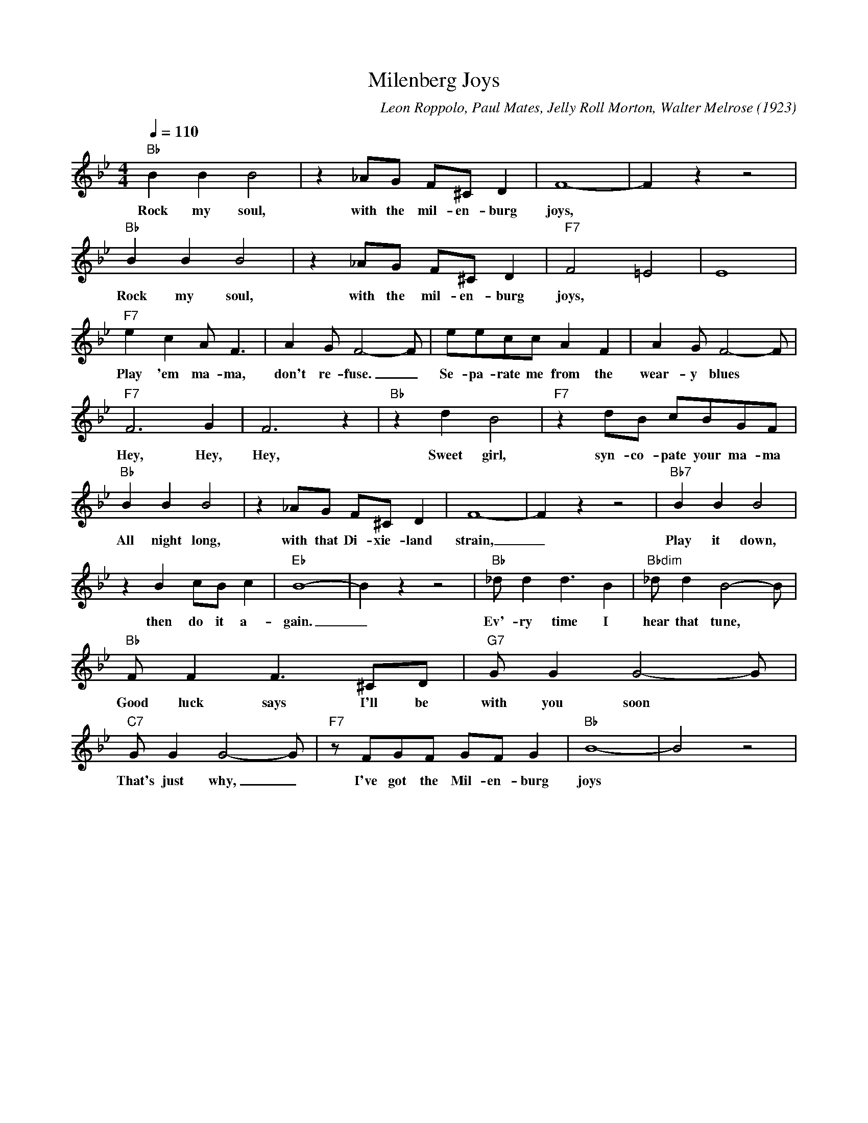 X:1
T:Milenberg Joys
C:Leon Roppolo, Paul Mates, Jelly Roll Morton, Walter Melrose (1923)
M:4/4
L:1/8
Q:1/4=110
K:Bbmaj
"Bb" B2B2B4 | z2 _AG F^C D2| F8-|F2 z2 z4|
w:Rock my soul, with the mil-en-burg joys,
"Bb" B2B2B4 | z2 _AG F^C D2| "F7" F4 =E4|E8|
w:Rock my soul, with the mil-en-burg joys,
"F7" e2 c2 A F3| A2 G F4-F | eecc A2 F2 | A2G F4-F |
w:Play 'em ma-ma, don't re-fuse. _ Se-pa-rate me from the wear-y blues
"F7" F6 G2 | F6 z2| "Bb" z2 d2 B4 | "F7" z2 dB cBGF |
w:Hey, Hey, Hey, Sweet girl, syn-co-pate your ma-ma
"Bb" B2B2B4 | z2 _AG F^C D2| F8-|F2 z2 z4| "Bb7" B2B2B4 |
w:All night long, with that Di-xie-land strain, _ Play it down,
 z2 B2 cB c2 | "Eb" B8-|B2 z2 z4 |"Bb" _d d2 d3 B2 | "Bbdim" _d d2 B4-B |
w: then do it a-gain. _ Ev'-ry time I hear that tune,
 "Bb" F F2 F3 ^CD | "G7" G G2 G4-G |
w: Good luck says I'll be with you soon
"C7" G G2 G4-G | "F7" z FGF GF G2 | "Bb" B8- | B4 z4 |
w:That's just why, _ I've got the Mil-en-burg joys
